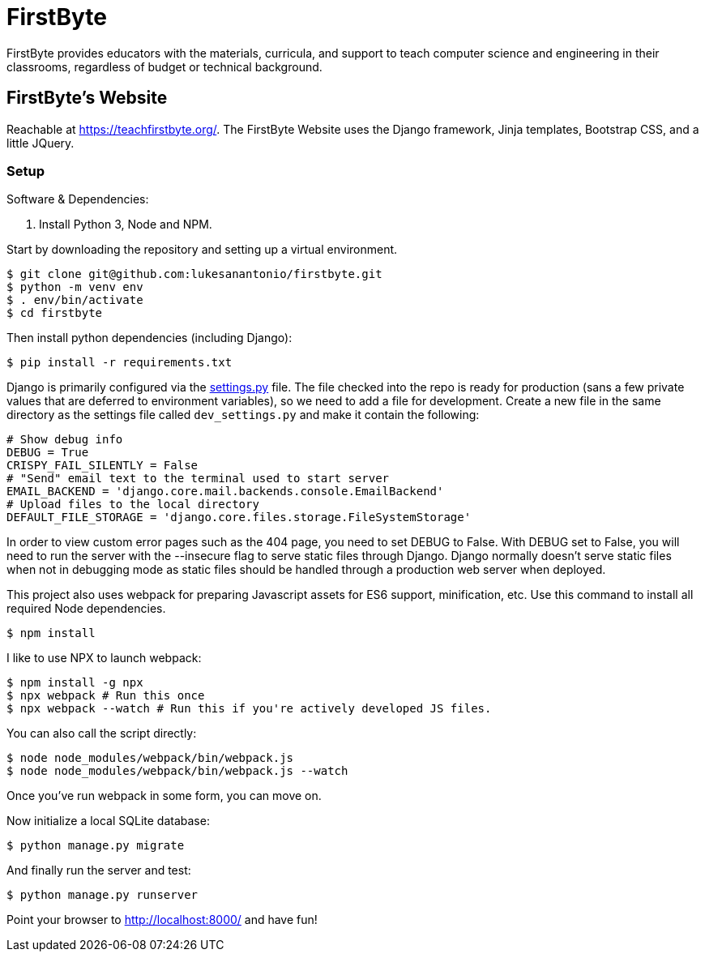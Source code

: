 = FirstByte

FirstByte provides educators with the materials, curricula, and support to
teach computer science and engineering in their classrooms, regardless of budget
or technical background.

== FirstByte's Website

Reachable at https://teachfirstbyte.org/. The FirstByte Website uses the Django
framework, Jinja templates, Bootstrap CSS, and a little JQuery.

=== Setup

Software & Dependencies:

. Install Python 3, Node and NPM.

Start by downloading the repository and setting up a virtual environment.

    $ git clone git@github.com:lukesanantonio/firstbyte.git
    $ python -m venv env
    $ . env/bin/activate
    $ cd firstbyte

Then install python dependencies (including Django):

    $ pip install -r requirements.txt

Django is primarily configured via the link:firstbyte/settings.py[settings.py]
file. The file checked into the repo is ready for production (sans a few
private values that are deferred to environment variables), so we need to add a
file for development. Create a new file in the same directory as the settings
file called `dev_settings.py` and make it contain the following:

```
# Show debug info
DEBUG = True
CRISPY_FAIL_SILENTLY = False
# "Send" email text to the terminal used to start server
EMAIL_BACKEND = 'django.core.mail.backends.console.EmailBackend'
# Upload files to the local directory
DEFAULT_FILE_STORAGE = 'django.core.files.storage.FileSystemStorage'
```

In order to view custom error pages such as the 404 page, you need to set DEBUG to False.
With DEBUG set to False, you will need to run the server with the --insecure flag to serve
static files through Django. Django normally doesn't serve static files when not in debugging mode
as static files should be handled through a production web server when deployed.

This project also uses webpack for preparing Javascript assets for ES6
support, minification, etc. Use this command to install all required Node
dependencies.

    $ npm install

I like to use NPX to launch webpack:

    $ npm install -g npx
    $ npx webpack # Run this once
    $ npx webpack --watch # Run this if you're actively developed JS files.

You can also call the script directly:

    $ node node_modules/webpack/bin/webpack.js
    $ node node_modules/webpack/bin/webpack.js --watch

Once you've run webpack in some form, you can move on.

Now initialize a local SQLite database:

    $ python manage.py migrate

And finally run the server and test:

    $ python manage.py runserver

Point your browser to http://localhost:8000/ and have fun!
